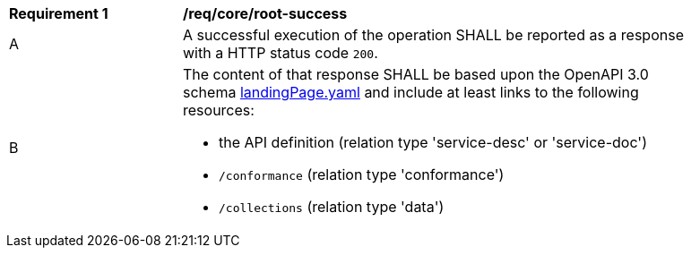 [[req_core_root-success]]
[width="90%",cols="2,6a"]
|===
^|*Requirement {counter:req-id}* |*/req/core/root-success*
^|A |A successful execution of the operation SHALL be reported as a response with a HTTP status code `200`.
^|B |The content of that response SHALL be based upon the OpenAPI 3.0 schema link:http://schemas.opengis.net/ogcapi/features/part1/1.0/schemas/landingPage.yaml[landingPage.yaml] and include at least links to the following resources:

* the API definition (relation type 'service-desc' or 'service-doc')
* `/conformance` (relation type 'conformance')
* `/collections` (relation type 'data')
|===
